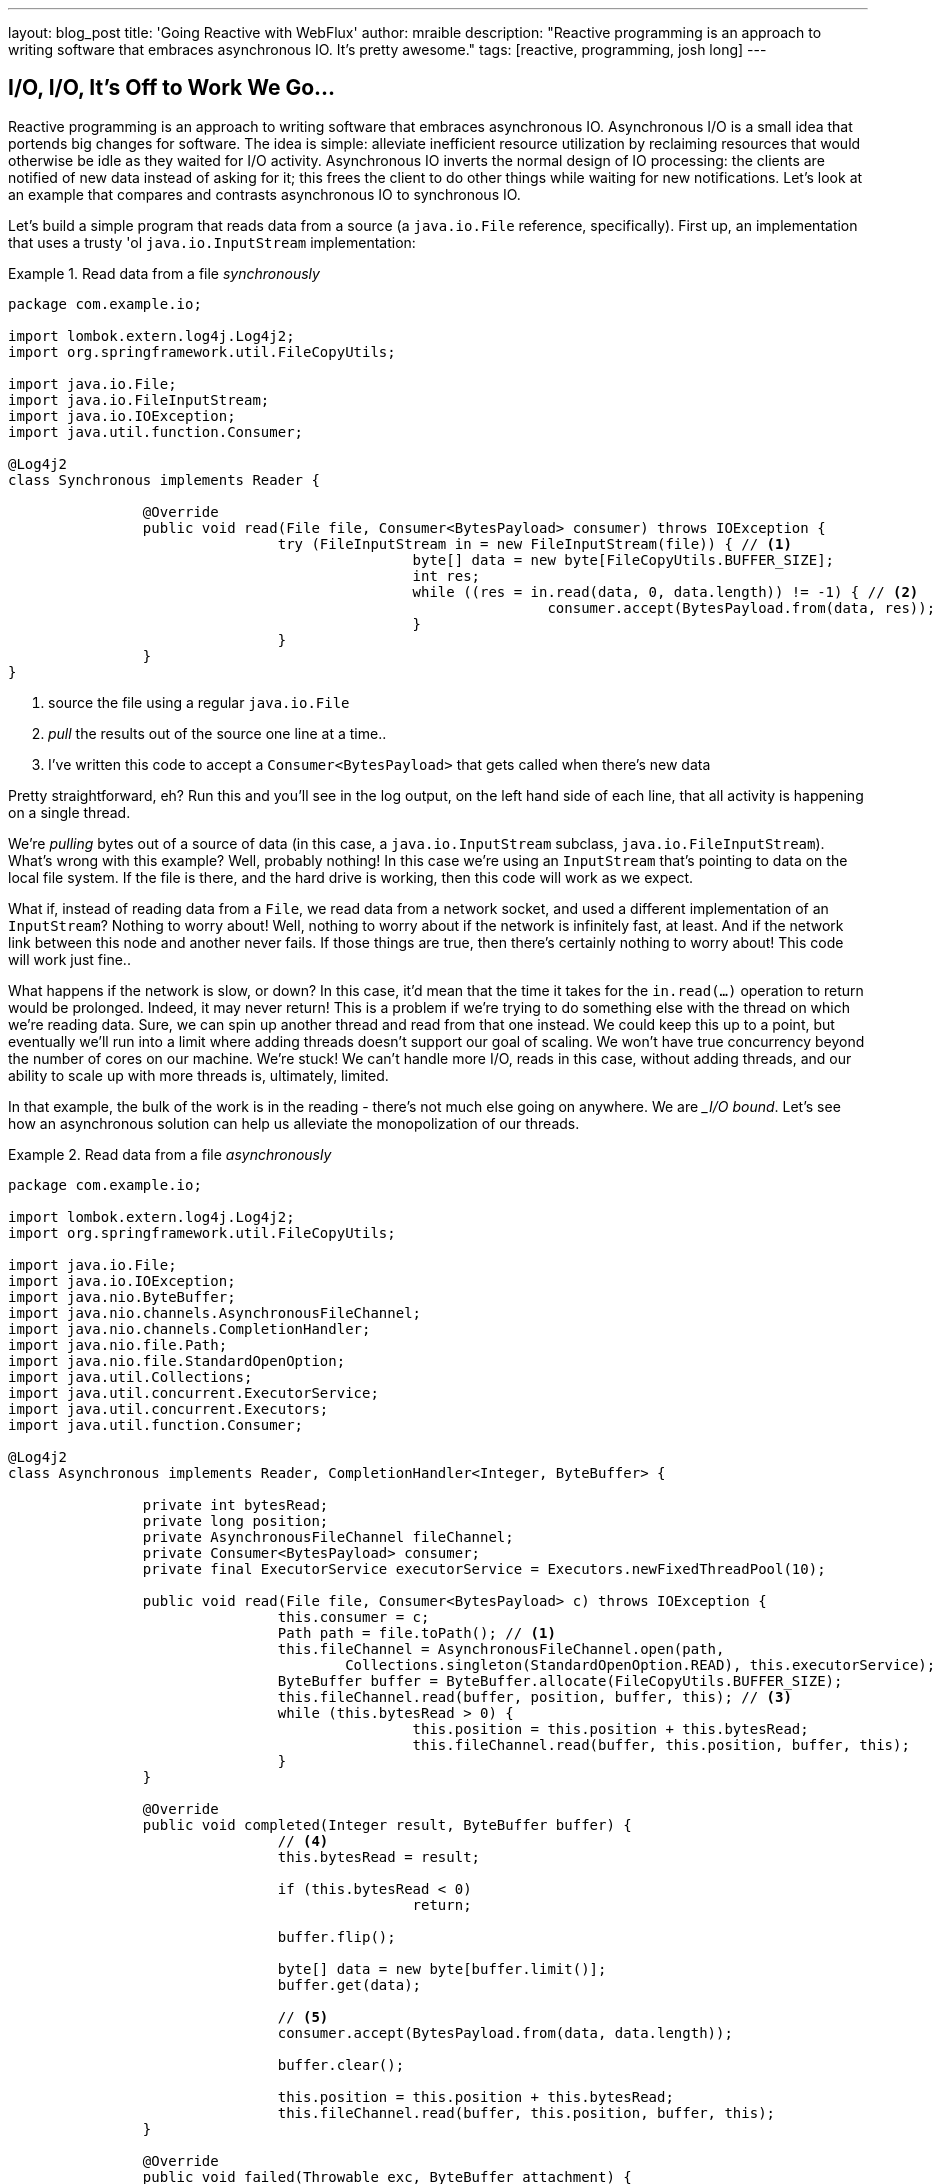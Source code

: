 ---
layout: blog_post
title: 'Going Reactive with WebFlux'
author: mraible
description: "Reactive programming is an approach to writing software that embraces asynchronous IO. It's pretty awesome."
tags: [reactive, programming, josh long]
---

== I/O, I/O, It's Off to Work We Go...

Reactive programming is an approach to writing software that embraces asynchronous IO. Asynchronous I/O is a small idea that portends big changes for software. The idea is simple: alleviate inefficient resource utilization by reclaiming resources that would otherwise be idle as they waited for I/O activity. Asynchronous IO inverts the normal design of IO processing: the clients are notified of new data instead of asking for it; this frees the client to do other things while waiting for new notifications. Let's look at an example that compares and contrasts asynchronous IO to synchronous IO.

Let's build a simple program that reads data from a source (a `java.io.File` reference, specifically). First up, an implementation that uses a trusty 'ol `java.io.InputStream` implementation:


.Read data from a file _synchronously_
====
[source,java]
----
package com.example.io;

import lombok.extern.log4j.Log4j2;
import org.springframework.util.FileCopyUtils;

import java.io.File;
import java.io.FileInputStream;
import java.io.IOException;
import java.util.function.Consumer;

@Log4j2
class Synchronous implements Reader {

		@Override
		public void read(File file, Consumer<BytesPayload> consumer) throws IOException {
				try (FileInputStream in = new FileInputStream(file)) { // <1>
						byte[] data = new byte[FileCopyUtils.BUFFER_SIZE];
						int res;
						while ((res = in.read(data, 0, data.length)) != -1) { // <2>
								consumer.accept(BytesPayload.from(data, res)); //<3>
						}
				}
		}
}
----
<1> source the file using a regular `java.io.File`
<2> _pull_ the results out of the source one line at a time..
<3> I've written this code to accept a `Consumer<BytesPayload>` that gets called when there's new data
====

Pretty straightforward, eh? Run this and you'll see in the log output, on the left hand side of each line, that all activity is happening on a single thread.

We're _pulling_ bytes out of a source of data (in this case, a `java.io.InputStream` subclass, `java.io.FileInputStream`). What's wrong with this example? Well, probably nothing! In this case we're using an `InputStream` that's pointing to data on the local file system. If the file is there, and the hard drive is working, then this code will work as we expect.

What if, instead of reading data from a `File`, we read data from a network socket, and used a different implementation of an `InputStream`? Nothing to worry about! Well, nothing to worry about if the network is infinitely fast, at least. And if the network link between this node and another never fails. If those things are true, then there's certainly nothing to worry about! This code will work just fine..

What happens if the network is slow, or down? In this case, it'd mean that the time it takes for the `in.read(...)` operation to return would be prolonged. Indeed, it may never return! This is a problem if we're trying to do something else with the thread on which we're reading data. Sure, we can spin up another thread and read from that one instead. We could keep this up to a point, but eventually we'll run into a limit where adding threads doesn't support our goal of scaling. We won't have true concurrency beyond the number of cores on our machine. We're stuck! We can't handle more I/O, reads in this case, without adding threads, and our ability to scale up with more threads is, ultimately, limited.

In that example, the bulk of the work is in the reading - there's not much else going on anywhere. We are __I/O bound_. Let's see how an asynchronous solution can help us alleviate the monopolization of our threads.

.Read data from a file _asynchronously_
====
[source,java]
----
package com.example.io;

import lombok.extern.log4j.Log4j2;
import org.springframework.util.FileCopyUtils;

import java.io.File;
import java.io.IOException;
import java.nio.ByteBuffer;
import java.nio.channels.AsynchronousFileChannel;
import java.nio.channels.CompletionHandler;
import java.nio.file.Path;
import java.nio.file.StandardOpenOption;
import java.util.Collections;
import java.util.concurrent.ExecutorService;
import java.util.concurrent.Executors;
import java.util.function.Consumer;

@Log4j2
class Asynchronous implements Reader, CompletionHandler<Integer, ByteBuffer> {

		private int bytesRead;
		private long position;
		private AsynchronousFileChannel fileChannel;
		private Consumer<BytesPayload> consumer;
		private final ExecutorService executorService = Executors.newFixedThreadPool(10);

		public void read(File file, Consumer<BytesPayload> c) throws IOException {
				this.consumer = c;
				Path path = file.toPath(); // <1>
				this.fileChannel = AsynchronousFileChannel.open(path,
					Collections.singleton(StandardOpenOption.READ), this.executorService); // <2>
				ByteBuffer buffer = ByteBuffer.allocate(FileCopyUtils.BUFFER_SIZE);
				this.fileChannel.read(buffer, position, buffer, this); // <3>
				while (this.bytesRead > 0) {
						this.position = this.position + this.bytesRead;
						this.fileChannel.read(buffer, this.position, buffer, this);
				}
		}

		@Override
		public void completed(Integer result, ByteBuffer buffer) {
				// <4>
				this.bytesRead = result;

				if (this.bytesRead < 0)
						return;

				buffer.flip();

				byte[] data = new byte[buffer.limit()];
				buffer.get(data);

				// <5>
				consumer.accept(BytesPayload.from(data, data.length));

				buffer.clear();

				this.position = this.position + this.bytesRead;
				this.fileChannel.read(buffer, this.position, buffer, this);
		}

		@Override
		public void failed(Throwable exc, ByteBuffer attachment) {
				log.error(exc);
		}
}
----
<1> this time, we adapt the `java.io.File` into a Java NIO `java.nio.file.Path`
<2> when we create the `Channel`, we specify, among other things, a `java.util.concurrent.ExecutorService`, that will be used to invoke our `CompletionHandler` when there's data available.
<3> start reading, passing in a reference to a `CompletionHandler<Integer, ByteBuffer>` (`this`).
<4> in the callback, we read the bytes out of  a `ByteBuffer` into a `byte[]` holder.
<5> Just as in the `Synchronous` example, the `byte[]` data is passed to a consumer.
====

First thing's first: this code's _waaaay_ more complicated! There's a ton of things going on here and it can seem overwhelming, but indulge me, for a moment... This code  reads data from a Java NIO `Channel` and processes that data, asynchronously, on a separate thread in a callback handler. The thread on which the read was started isn't monopolized. We return virtually instantly after we call `.read(..)`, and when there is finally data available, our callback is invoked, and on a different thread. If there is latency between `.read()` calls, then we can move on and do other things with our thread. The duration of the asynchronous read, from the first byte to the last, is at best as short as the duration of the synchronous read. It's likely a tiny bit longer. But, for that complexity, we can be more efficient with our threads. We can handle more work, multiplexing I/O across a finite thread pool.

I work for a cloud computing company. We'd  _love_ it if you solved your scale-out problems by buying more application instances! Of course I'm being a bit tongue-in-cheek  here. Asynchronous IO __does_ make things a bit more complicated, but hopefully this example highlights the ultimate benefit of reactive code: we can handle more requests, and do more work, using asynchronous I/O on the same hardware _if_ our work is IO bound. If it's CPU-bound  (e.g.: fibonacci, bitcoin mining, or cryptography) then reactive programming won't buy us anything.

Now, most of us don't work with `Channel` _or_ `InputStream` implementations for their day-to-day work! They think about things in terms of higher order abstractions. Things like the arrays, or, more likely, the `java.util.Collection` hierarchy. A `java.util.Collection` maps very nicely to an `InputStream`: they both   assume that you'll be able to work with all the data, near instantly. You expect to be able to finish reading from most `InputStreams` sooner rather than later.  Collection types start to become a bit awkward when you move to larger sums of data; what happens when you're dealing with something potentially infinite - unbounded - like websockets, or server-sent events? What happens when there's latency between records? One record arrives now and another not for another minute or hour  such as with a chat, or when the network suffers a failure?


We need a better way to describe these kinds of data. We're describing something asynchronous - something that will _eventually_ happen. This might seem a good fit for a `Future<T>` or a `CompletableFuture<T>`, but that only describes _one_ eventual thing. Not a whole stream of potentially unlimited things. Java hasn't really offered an appropriate metaphor by which to describe this kind of data.  Both `Iterator` and Java 8 `Stream` types can be unbounded, but they are both pull-centric; you ask for the next record instead of having the type call your code back. One assumes that if they did support push-based processing, which lets you do more with your threads, that the APIs would also expose threading and scheduling control. `Iterator` implementations say nothing about threading and Java 8 streams _all_ share the same fork-join pool.

If `Iterator` and `Stream` did support push-based processing, then we'd run into another problem that really only becomes an issue in the context of IO: we'd need some way to  _push back_!  As a consumer of data being produced asynchronously, we have no idea when or how much data might be in the pipeline. We don't know if one byte will be produced in the next callback or a if terabyte will be produced! When you pull data off of an `InputStream`, you read as much data as you're prepared to handle, and no more. In the examples above we read into a `byte[]`  buffer of a fixed and known length. In an asynchronous world, we need someway to communicate to the producer how much data we're prepared to handle.

Yep. We're _definitely_ missing something.


== The Missing Metaphor

What we want is something that maps nicely to asynchronous I/O, and that supports this push-back mechanism, or  _flow control_, in distributed systems. In reactive programming, the ability of the client to signal how much work it can manage tis called _backpressure_. There are a good deal many projects -  Vert.x, Akka Streams, and RxJava - that support reactive programming. The Spring team has a project called http://projectreactor.io[Reactor]. There's common enough ground across these different approaches extracted into a de-facto standard, http://www.reactive-streams.org[the Reactive Streams initiative]. The Reactive Streams initiative defines four types:

The `Publisher<T>` is a producer of values that may eventually arrive. A `Publisher<T>` produces values of type `T` to a `Subscriber<T>`.

.the Reactive Streams `Publisher<T>`.
====
[source,java]
----
package org.reactivestreams;

public interface Publisher<T> {

    void subscribe(Subscriber<? super T> s);
}
----
====

The `Subscriber` subscribes to a `Publisher<T>`, receiving notifications on any new values of type `T` through its `onNext(T)` method. If there are any errors, its `onError(Throwable)` method is called. When processing has completed normally, the subscriber's `onComplete` method is called.


.the Reactive Streams `Subscriber<T>`.
====
[source,java]
----
package org.reactivestreams;

public interface Subscriber<T> {

    public void onSubscribe(Subscription s);

    public void onNext(T t);

    public void onError(Throwable t);

    public void onComplete();
}
----
====

When a `Subscriber` first connects to a `Publisher`, it is given a `Subscription` in the `Subscriber#onSubscribe` method. The `Subscription` is arguably the most important part of the whole specification: it enables backpressure. The `Subscriber` uses the `Subscription#request` method to request more data or the `Subscription#cancel` method to halt processing.

.The Reactive Streams `Subscription<T>`.
====
[source,java]
----
package org.reactivestreams;

public interface Subscription {

    public void request(long n);

    public void cancel();
}
----
====

The Reactive Streams specification provides _one_ more useful, albeit obvious, type:  A `Processor<A,B>`  is a simple interface that extends both `Subscriber<A>` and a `Publisher<B>`.

.The Reactive Streams `Processor<T>`.
====
[source,java]
----
package org.reactivestreams;

public interface Processor<T, R> extends Subscriber<T>, Publisher<R> {
}
----
====

The specification is not meant to be a prescription for the implementations,   instead defining types for interoperability. The Reactive Streams types are so obviously useful that they __eventually_ found their way into the recent Java 9 release as one-to-one semantically equivalent interfaces in the `java.util.concurrent.Flow` class, e.g.: `java.util.concurrent.Flow.Publisher`.

== Reactor

The Reactive Streams types are not enough; you'll need higher order implementations to support operations like filtering and transformation. Pivotal's Reactor project is a good choice here; it builds on top of the Reactive Streams specification. It provides two specializations of   `Publisher<T>`. The first, `Flux<T>`, is a `Publisher` that produces zero or more values. It's unbounded. The second, `Mono<T>`, is a `Publisher<T>` that produces zero or one value. They're both publishers and you can treat them that way, but they go much further than the  Reactive Streams specification. They both provide operators, ways to  process a stream of values. Reactor types compose nicely - the output of one thing can be the input to another and if a type needs to work with other streams of data, they rely upon `Publisher<T>` instances.

Both `Mono<T>` and `Flux<T>` implement `Publisher<T>`; our recommendation is that your methods accept `Publisher<T>` instances but return `Flux<T>` or `Mono<T>` to help the client distinguish the kind of data its being given. Suppose you're given a `Publisher<T>` and asked to render a user-interface for that `Publisher<T>`. Should you render a detail page for one record, as you might were you given a `CompletableFuture<T>`? Or should you render an overview page, with a list or grid displaying _all_ the records in a paged fashion? It's hard to know. `Flux<T>` and `Mono<T>`, on the other hand, are very specific. You know to render an overview page if you're given a `Flux<T>` and a detail page for one (or no) record when given a `Mono<T>`.

Reactor is a Pivotal project; it's become very popular. Facebook use it in their https://github.com/rsocket/rsocket-java[reactive RPC mechanism, RSocket], led by RxJava creator Ben Christensen. Salesforce use it in their https://github.com/salesforce/reactive-grpc[reactive gRPC implementation]. It implements the Reactive Streams types, and so can interoperate with other technologies that support those types like https://github.com/ReactiveX/RxJava/blob/2.x/src/main/java/io/reactivex/Flowable.java[Netflix's RxJava 2], https://doc.akka.io/docs/akka/current/stream/operators/Sink/asPublisher.html#aspublisher[Lightbend's Akka Streams], and https://vertx.io/docs/vertx-reactive-streams/java/[the Eclipse Foundation's Vert.x project]. David Karnok, lead of RxJava 2, has worked extensively with Pivotal on Reactor, too, making it even better.  And, of course, it's been in Spring Framework in some form or another since Spring Framework 4.0.

== Reactive Spring

As useful as project Reactor is, it's only a foundation. Our applications need to talk to data sources. They need to produce and consume HTTP, SSE and WebSocket endpoints. They will need to support authentication and authorization. Spring provides these things. If Reactor gives us the missing metaphor, Spring helps us all speak the same language.

Spring Framework 5.0 was released in September 2017. It builds on Reactor and the Reactive Streams specification. It includes a new reactive runtime and component model called https://docs.spring.io/spring-framework/docs/current/spring-framework-reference/web-reactive.html#webflux[Spring WebFlux]. Spring WebFlux does not depend on or require the Servlet APIs to work. It ships with adapters that allow it to work on top of a Servlet-engine, if need be, but it's not required. It also provides a net new Netty-based web server. Spring Framework 5, which works with a baseline of Java 8 and Java EE 7,  is now the baseline for much of the Spring ecosystem including Spring Data Kay, Spring Security 5, Spring Boot 2 and Spring Cloud Finchley.

== Getting Started

Let's build something! We'll begin our journey, as usual, at my second http://start.Spring.io[favorite place on the internet, the Spring Initializr -  start.Spring.io]. The goal here is to build a new reactive web application that supports reactive data access, and then secure it (reactively!). Select the following dependencies either by using the combo box on the bottom right of the page or by selecting "Switch to the Full Version" and then choosing `DevTools`, `Reactive Web`, `Reactive MongoDB`. and `Lombok`.


.Selections on the Spring Initializr for a new, reactive application.
image::./images/the-spring-initializr.png[alt=the Spring Initializr,width=1000]

This will give you a new project with the following layout.

.The generated project structure.
====
[source,java]
----
.
├── mvnw
├── mvnw.cmd
├── pom.xml
└── src
    ├── main
    │   ├── java
    │   │   └── com
    │   │       └── example
    │   │           └── demo
    │   │               └── DemoApplication.java
    │   └── resources
    │       └── application.properties
    └── test
        └── java
            └── com
                └── example
                    └── demo
                        └── DemoApplicationTests.java

12 directories, 6 files
----
====

Our Maven build file, `pom.xml`, is pretty plain, but it assumes we're going to use JUnit 4. Let's upgrade JUnit to use JUnit 5, which is a more modern testing framework that's well supported by Spring Framework 5 and beyond. This owes in no small part to the fact that the lead of JUnit 5, Sam Brennan, is also the lead of the Spring Test framework. Add the following dependencies to your new application's build file, `pom.xml`: `org.junit.jupiter`:`junit-jupiter-engine` and give it a `scope` of `test`. Then, exclude the `junit`:`junit` dependency from the `spring-boot-starter-test` dependency.  As of this writing, in September 2018, you _also_ need to manually update the version of the Failsafe and Surefire Maven plugins in your Maven build's `properties` stanza. This is the resulting Maven `pom.xml`:

.`pom.xml`
====
[source,xml]
----
<?xml version="1.0" encoding="UTF-8"?>
<project xmlns="http://maven.apache.org/POM/4.0.0" xmlns:xsi="http://www.w3.org/2001/XMLSchema-instance"
         xsi:schemaLocation="http://maven.apache.org/POM/4.0.0 http://maven.apache.org/xsd/maven-4.0.0.xsd">
    <modelVersion>4.0.0</modelVersion>

    <groupId>com.example</groupId>
    <artifactId>reactive-web</artifactId>
    <version>0.0.1-SNAPSHOT</version>
    <packaging>jar</packaging>

    <name>reactive-web</name>
    <description>Demo project for Spring Boot</description>

    <parent>
        <groupId>org.springframework.boot</groupId>
        <artifactId>spring-boot-starter-parent</artifactId>
        <version>2.0.4.RELEASE</version>
        <relativePath/> <!-- lookup parent from repository -->
    </parent>

    <properties>

        <maven-failsafe-plugin.version>2.22.0</maven-failsafe-plugin.version>
        <maven-surefire-plugin.version>2.22.0</maven-surefire-plugin.version>

        <project.build.sourceEncoding>UTF-8</project.build.sourceEncoding>
        <project.reporting.outputEncoding>UTF-8</project.reporting.outputEncoding>
        <java.version>1.8</java.version>

    </properties>

    <dependencies>
        <dependency>
            <groupId>org.springframework.boot</groupId>
            <artifactId>spring-boot-starter-data-mongodb-reactive</artifactId>
        </dependency>
        <dependency>
            <groupId>org.springframework.boot</groupId>
            <artifactId>spring-boot-starter-webflux</artifactId>
        </dependency>
        <dependency>
            <groupId>de.flapdoodle.embed</groupId>
            <artifactId>de.flapdoodle.embed.mongo</artifactId>
            <scope>test</scope>
        </dependency>
        <dependency>
            <groupId>org.springframework.boot</groupId>
            <artifactId>spring-boot-devtools</artifactId>
            <scope>runtime</scope>
        </dependency>
        <dependency>
            <groupId>org.projectlombok</groupId>
            <artifactId>lombok</artifactId>
            <optional>true</optional>
        </dependency>
        <dependency>
            <groupId>org.junit.jupiter</groupId>
            <artifactId>junit-jupiter-engine</artifactId>
            <scope>test</scope>
        </dependency>
        <dependency>
            <groupId>org.springframework.boot</groupId>
            <artifactId>spring-boot-starter-test</artifactId>
            <scope>test</scope>
            <exclusions>
                <exclusion>
                    <groupId>junit</groupId>
                    <artifactId>junit</artifactId>
                </exclusion>
            </exclusions>
        </dependency>
        <dependency>
            <groupId>io.projectreactor</groupId>
            <artifactId>reactor-test</artifactId>
            <scope>test</scope>
        </dependency>
    </dependencies>

    <build>
        <plugins>
            <plugin>
                <groupId>org.springframework.boot</groupId>
                <artifactId>spring-boot-maven-plugin</artifactId>
            </plugin>
        </plugins>
    </build>
</project>
----
====

This is a stock-standard Spring Boot application with a `public static void main(String [] args)` entry-point class, `DemoApplication.java`:

.`src/main/java/com/example/demo/DemoApplication.java`
====
[source,java]
----
package com.example.demo;

import org.springframework.boot.SpringApplication;
import org.springframework.boot.autoconfigure.SpringBootApplication;

@SpringBootApplication
public class DemoApplication {

		public static void main(String[] args) {
				SpringApplication.run(DemoApplication.class, args);
		}
}
----
====

There's also an empty configuration file, `src/main/resources/application.properties`.

We're ready to get started! Let's turn to the first concern, data access.

== Reactive Data Access

We want to talk to a natively reactive data store. That is, the driver for the database needs to itself support asynchronous IO, otherwise we won't be able to scale out reads without scaling out threads, which defeats the point. Spring Data, an umbrella data access framework, supports a number of reactive data access options including reactive Cassandra, reactive MongoDB, reactive Couchbase and reactive Redis. We've chosen MongoDB, so make sure you have a MongoDB database instance running on your local machine on the default host, port, and accessible with the default username and password. If you're on a Mac, you can use `brew install mongodb`.

MongoDB is a document database, so the unit of interaction is a sparse document - think of it as a JSON stanza that gets persistd and is retreivable by a key, the document ID.

Our application will support manipulating `Profile` objects. We're going to persist `Profile` entities (reactively) using a reactive Spring Data repository, as documents in MongoDB. Let's first look at the entity definition. It's got one field, `email`, that will be persisted in MongoDB, and another field that will act as the document ID.


.`src/main/java/com/example/demo/Profile.java`
====
[source,java]
----
package com.example.demo;

import lombok.AllArgsConstructor;
import lombok.Data;
import lombok.NoArgsConstructor;
import org.springframework.data.annotation.Id;
import org.springframework.data.mongodb.core.mapping.Document;

@Document 	// <1>
@Data // <2>
@AllArgsConstructor
@NoArgsConstructor
class Profile {

		@Id // <3>
		private String id;

		// <4>
		private String email;
}
----
<1> `@Document` identifies the entity as a document to be persisted in MongoDB
<2> `@Data`, `@AllArgsConstructor`, and `@NoArgsConstructor` are all from Lombok. They're compile-time  annotations that tell Lombok to synthesize getters/setters, constructors, a `toString`  method and an `equals` method.
<3> `@Id` is a Spring Data annotation that identifies the document ID for this document
<4> ..and finally, this field `email` is the thing that we want to store and retreive later.
====


In order to persist documents of type `Profile`, we declaratively define a repository. A repository, a design pattern from Eric Evans' seminal tome, _Domain Driven Design_, is a way of encapsulating  object persistence. Repositories are responsible for persisting entities and value types. They present clients with a simple model for obtaining persistent objects and managing their life cycle. They decouple application and domain design from persistence technology and strategy choices. They also communicate design decision sabout object access. And, finally, they allow easy substitiion of implementation with a dummy implemenetation, ideal in testing. Spring Data's repositories support all these goals with interface definitions whose implementation are satisfied by the framework at startup time.

Let's look at our trivial Spring Data repisitory, `src/main/java/com/example/demo/ProfileRepository.java`.

.`src/main/java/com/example/demo/ProfileRepository.java`
====
[source,java]
----
package com.example.demo;

import org.springframework.data.mongodb.repository.ReactiveMongoRepository;

interface ProfileRepository extends ReactiveMongoRepository<Profile, String> {
}
----
====


Our repository extends the Spring Data-provided `ReactiveMongoRepository` interface which in turn provides a number of data access methods supporting reads, writes, deletes and searches, almost all in terms of method signatures accepting or returning `Publisher<T>` types.

.`org.springframework.data.mongodb.repository.ReactiveMongoRepository`
====
[source,java]
----
package org.springframework.data.mongodb.repository;

import reactor.core.publisher.Flux;
import reactor.core.publisher.Mono;

import org.reactivestreams.Publisher;
import org.springframework.data.domain.Example;
import org.springframework.data.domain.Sort;
import org.springframework.data.repository.NoRepositoryBean;
import org.springframework.data.repository.query.ReactiveQueryByExampleExecutor;
import org.springframework.data.repository.reactive.ReactiveSortingRepository;

@NoRepositoryBean
public interface ReactiveMongoRepository<T, ID> extends ReactiveSortingRepository<T, ID>, ReactiveQueryByExampleExecutor<T> {

	<S extends T> Mono<S> insert(S entity);

	<S extends T> Flux<S> insert(Iterable<S> entities);

	<S extends T> Flux<S> insert(Publisher<S> entities);

	<S extends T> Flux<S> findAll(Example<S> example);

	<S extends T> Flux<S> findAll(Example<S> example, Sort sort);

}
----
====

Spring Data will create an object that implements all these methods. It will provide an object for us that we can inject into into other objects to handle persistence.   If you define an empty repository, as we have, then there's little reason to test the repository implementation. It'll "just work."

Spring Data repositories also supports custom queries. We could, for example, define a custom finder method, of the form `Flux<Profile> findByEmail(String email)`, in our `ProfileRepository`  and  this would result in a method being defined that looks for all documents in MongoDB with a predicate that matches the `email` attribute in the document to the parameter, `email`, in the method name. If you define custom queries, then this might be an appropriate thing to test.

This is a sample application, of course, so we need some sample data with which to work. Let's run some initialization logic when the application starts up. We can define a bean of type `ApplicationListener<ApplicationReadyEvent>` to be a consumer of an  `ApplicationContextEvent`, `ApplicationReadyEvent`, when the application starts us. This will be an enviable opportunity for us to write some sample data into the databse once the application's started up.

.`src/main/java/com/example/demo/SampleDataInitializer.java`
====
[source,java]
----
package com.example.demo;

import lombok.extern.log4j.Log4j2;
import org.springframework.boot.context.event.ApplicationReadyEvent;
import org.springframework.context.ApplicationListener;
import org.springframework.stereotype.Component;
import reactor.core.publisher.Flux;

import java.util.UUID;

@Log4j2 // <1>
@Component
@org.springframework.context.annotation.Profile("demo")// <2>
class SampleDataInitializer
	implements ApplicationListener<ApplicationReadyEvent> {

		private final ProfileRepository repository; // <3>

		public SampleDataInitializer(ProfileRepository repository) {
				this.repository = repository;
		}

		@Override
		public void onApplicationEvent(ApplicationReadyEvent event) {

				repository
					.deleteAll() // <4>
					.thenMany(
						Flux
							.just("A", "B", "C", "D")//<5>
							.map(name -> new Profile(UUID.randomUUID().toString(), name + "@email.com")) //<6>
							.flatMap(repository::save) // <7>
					)
					.thenMany(repository.findAll()) // <8>
					.subscribe(profile -> log.info("saving " + profile.toString())); // <9>
		}
}
----
<1> a Lombok annotation that results in the creation of a `log` field that is a Log4J logger being added to the class
<2> this bean initializes sample data that is only useful for a demo. We don't want this sample data being initialized every time. Spring's `Profile` annotation tags an object for initialization only when the profile that matches the profile specified in the annotation is specifically activated.
<3> we'll use the `ProfileRepository` to handle persistence
<4> here we start a reactive pipeline by first deleting everything in the databse. This operation returns a `Mono<T>`. Both `Mono<T>` and `Flux<T>` support chanining processing with the `thenMany(Publisher<T>)` method. So, after the `deleteAll()` method completes, we then want to process the writes of new data to the datbase.
<5>  we use  Reactor's `Flux<T>.just(T...)` factory method to create a new `Publisher` with a static list of `String` records, in-memory..
<6> ..and we transform each record in turn into a `Profile` object..
<7> ..that we then persist to the databse using our repository
<8> After all the data has been written to the database, we want to fetch all the records from the database to confirm what we have there
<9> If we'd stopped at the previous line, the `save` operation, and run this program then we would see.. nothing! `Publisher<T>`  instances are _lazy_ - you need to `subscribe()` to them to trigger their execution. This last line is where the rubber meets the road. In this case, we're using the `subscribe(Consumer<T>)` variant that lets us visit every record returned from the `repository.findAll()` operation and print out the record.
====



> TIP: You can activate a Spring profile with a command line switch, `-Dspring.profiles.active=foo` where `foo` is the name of the profile you'd like to activate. You can also set an environment variable, `export SPRING_PROFILES_ACTIVE=foo` before running the `java` process for your Spring Boot application.



You'll note that in the previous example we use two methods, `map(T)` and `flatMap(T)`. Map should be familiar if you've ever used the Java 8 `Stream` API. Map visits each record in a publisher and passes it through a lambda function which must transform it. The output of that transformation is then returned and accumulated into a new `Publisher`. So, the intermediate type after we return from our `map` operation is a `Publisher<Profile>`. In the next line we then call `flatMap`. `flatMap` is just like `map`, except that it unpacks the return value of the lambda given if the value is itself contained in a `Publisher<T>`. In our case, the `repository.save(T)` method returns a `Mono<T>`. If we'd used `.map` instead of `flatMap(T)`, we'd have a `Flux<Mono<T>>`, when what we really want is a `Flux<T>`. We can cleanly solve this problem usig `flatMap`.

== A Reactive Service

We're going to use the repository to implement a service that will contain any course grained business logic. In the beginning a lot of the business logic will be pass through logic delegating to the repository, but we can add things like validation and integration with other systems at this layer. Let's look at a simple service.


.`src/main/java/com/example/demo/ProfileService.java`
====
[source,java]
----
package com.example.demo;

import lombok.extern.log4j.Log4j2;
import org.springframework.context.ApplicationEventPublisher;
import org.springframework.stereotype.Service;
import reactor.core.publisher.Flux;
import reactor.core.publisher.Mono;

@Log4j2 // <1>
@Service
class ProfileService {

		private final ApplicationEventPublisher publisher; // <2>
		private final ProfileRepository profileRepository; // <3>

		ProfileService(ApplicationEventPublisher publisher, ProfileRepository profileRepository) {
				this.publisher = publisher;
				this.profileRepository = profileRepository;
		}

		public Flux<Profile> all() { // <4>
				return this.profileRepository.findAll();
		}

		public Mono<Profile> get(String id) { //<5>
				return this.profileRepository.findById(id);
		}

		public Mono<Profile> update(String id, String email) { //<6>
				return this.profileRepository
					.findById(id)
					.map(p -> new Profile(p.getId(), email))
					.flatMap(this.profileRepository::save);
		}

		public Mono<Profile> delete(String id) {//<7>
				return this.profileRepository
					.findById(id)
					.flatMap(p -> this.profileRepository.deleteById(p.getId()).thenReturn(p));
		}

		public Mono<Profile> create(String email) {//<8>
				return this.profileRepository
					.save(new Profile(null, email))
					.doOnSuccess(profile -> this.publisher.publishEvent(new ProfileCreatedEvent(profile)));
		}

}
----
<1> This tells Lombok to create a `log` field that is a Log4J logger.
<2> we'll want to publish events to other beans managed in the Spring `ApplicationContext`. Earlier, we defined an `ApplicationListener<ApplicationReadyEvent>` that listened for an event that was published in the `ApplicationContext`. Now, we're going to publish an event for consumption of other beans of our devices in the `ApplicationContext`.
<3> we defer to our repository to
<4> ..find all documents or..
<5> ..find a document by its ID..
<6> ..update a `Profile` and give it a new `email`..
<7> ..delete a record by its `id`..
<8> ..or create a new `Profile` in the database and publish an `ApplicationContextEvent`, one of our own creation called `ProfileCreatedEvent`, on successful write to the database. The `doOnSuccess` callback takes a `Consumer<T>` that gets invoked after the data in the reactive pipeline has been written to the database. We'll see later why this event is so useful.
====

The `ProfileCreatedEvent` is just like any other Spring `ApplicationEvent`.

.`src/main/java/com/example/demo/ProfileCreatedEvent.java`
====
[source,java]
----
package com.example.demo;

import org.springframework.context.ApplicationEvent;

public class ProfileCreatedEvent extends ApplicationEvent {

		public ProfileCreatedEvent(Profile source) {
				super(source);
		}
}
----
====

That wasn't so bad, was it? Our service was pretty straightforward. The only novelty was the publishing of an event. Everything should be working just fine now. But, of course, we can't possibly know that unless we test it.

=== Testing our Reactive Service

Reactive code presents some subtle issues when testing. Remember, our code is asynchronous. It's possibly concurrent. Each `Subscriber<T>` could execute on a different thread because the pipeline is managed by a `Scheduler`. You can change which scheduler is to be used by calling `(Flux,Mono).subscribeOn(Scheduler)`. There's a convenient factory, `Schedulers.\*`, that lets you build a new `Scheduler` from, for example, a `java.util.concurrent.Executor`. You don't normally need to override the `Scheduler`, though. By default there's one thread per core and the scheduler will just work. You only really need to worry about it when the thing to which you're subscribing could end up blocking. If, for example, you end up making a call to a blocking JDBC datastore in your `Publisher<T>`, then you should scale up interactions with that datastore with more threads using a `Scheduler`.

You need to understand that the `Scheduler` is present because it implies asynchronocity. This asynchronicity and concurrency is deterministic if you use the operators in the Reactor API: things  _will_ execute as they should. It's only ever problematic, or inscrutable, when attempting to poke at the state of the reactive pipeline from outside. Then things get a bit twisted.  Reactor ships with some very convenient testing support that allow you to assert things about reactive `Publisher<T>` instances - what is going to be created and when - without having to worry about the schedulers. Let's look at some tests using the `StepVerifier` facility.

In order for us to appreciate what's happening here, we need to take a moment and step back and revisit _test slices_. Test slices are a feature in Spring Boot that allow the client to laod the types in a Spring `ApplicationContext` that are adjacent to the thing under test. In this case, we're interested in testing the data access logic in the service. We are _not_ interested in testing the web functionality. We haven't even written the web functionality yet, for a start! A test slice lets us tell Spring Boot to load nothing by defdault and then we can bring pieces back in iteratively.

When Spring Boot starts up it runs a slew of auto-configuration classes. Classes that produce objects that Spring in turn manages for us. The objects are provided by default assuming certain conditions are met. These conditions can include all sorts of things, like the presence of certain types on the classpath, properties in Spring's `Environment`, and more. When a Spring Boot application starts up, it is the sum of all the auto-configurations and user configuration given to it. It will be, for our application, database connectivity, object-record mapping (ORM), a webserver, and so much more.

We only need the machinery related to  MongoDB and our `ProfileService`, in isolation. We'll use the  `@DataMongoTest` annotation to tell Spring Boot to autoconfigure all the things that could be implied in our MongoDB logic, while ignoring things like the web server,  runtime and web components. This results in focused, faster test code that has the benefit of being easier to reproduce. The `@DataMongoTest` annotation is what's called a _test slice_ in the Spring Boot world. It supports testing a _slice_ of our application's functionality in isolation. There are numerous other test slices and you can easily create your own, too.

Test slices can also contribute _new_ auto-configuration supporting tests, specifically. The `@DataMongoTest` does this. It can even run an _embedded_ MongoDB instance using the Flapdoodle library! Let's take advantage of this. Add the following to your Maven build `de.flapdoodle.embed` : `de.flapdoodle.embed.mongo` with scope `test`. There's no need to specify a version; Spring Boot will manage that for us.


.`src/test/java/com/example/demo/ProfileServiceTest.java`
====
[source,java]
----
package com.example.demo;

import lombok.extern.log4j.Log4j2;
import org.junit.jupiter.api.Test;
import org.junit.jupiter.api.extension.ExtendWith;
import org.springframework.beans.factory.annotation.Autowired;
import org.springframework.boot.test.autoconfigure.data.mongo.DataMongoTest;
import org.springframework.context.annotation.Import;
import org.springframework.test.context.junit.jupiter.SpringExtension;
import org.springframework.util.StringUtils;
import reactor.core.publisher.Flux;
import reactor.core.publisher.Mono;
import reactor.test.StepVerifier;

import java.util.UUID;
import java.util.function.Predicate;

@Log4j2
@DataMongoTest // <1>
@Import(ProfileService.class) // <2>
@ExtendWith(SpringExtension.class)  //<3>
public class ProfileServiceTest {

		private final ProfileService service;
		private final ProfileRepository repository;

		public ProfileServiceTest(@Autowired ProfileService service, // <4>
															@Autowired ProfileRepository repository) {
				this.service = service;
				this.repository = repository;
		}

		@Test // <5>
		public void getAll() {

				Flux<Profile> saved = repository.saveAll(Flux.just(new Profile(null, "Josh"), new Profile(null, "Matt"), new Profile(null, "Jane")));

				Flux<Profile> composite = service.all().thenMany(saved);

				Predicate<Profile> match = profile -> saved.any(saveItem -> saveItem.equals(profile)).block();

				StepVerifier
					.create(composite) // <6>
					.expectNextMatches(match)  //<7>
					.expectNextMatches(match)
					.expectNextMatches(match)
					.verifyComplete(); //<8>
		}

		@Test
		public void save() {
				Mono<Profile> profileMono = this.service.create("email@email.com");
				StepVerifier
					.create(profileMono)
					.expectNextMatches(saved -> StringUtils.hasText(saved.getId()))
					.verifyComplete();
		}

		@Test
		public void delete() {
				String test = "test";
				Mono<Profile> deleted = this.service
					.create(test)
					.flatMap(saved -> this.service.delete(saved.getId()));
				StepVerifier
					.create(deleted)
					.expectNextMatches(profile -> profile.getEmail().equalsIgnoreCase(test))
					.verifyComplete();
		}

		@Test
		public void update() throws Exception {
				Mono<Profile> saved = this.service
					.create("test")
					.flatMap(p -> this.service.update(p.getId(), "test1"));
				StepVerifier
					.create(saved)
					.expectNextMatches(p -> p.getEmail().equalsIgnoreCase("test1"))
					.verifyComplete();
		}

		@Test
		public void getById() {
				String test = UUID.randomUUID().toString();
				Mono<Profile> deleted = this.service
					.create(test)
					.flatMap(saved -> this.service.get(saved.getId()));
				StepVerifier
					.create(deleted)
					.expectNextMatches(profile -> StringUtils.hasText(profile.getId()) && test.equalsIgnoreCase(profile.getEmail()))
					.verifyComplete();
		}
}
----
<1> the Spring Boot test slice for MongoDB testing
<2> we want to add, in addition to all the MongoDB functionality, our custom service for testing
<3> This annotation tells JUnit 5 to involve the `SpringExtension` class when running this test. `SpringExtension` in turn manages instances of the class under test. We can easily inject dependencies from Sprign into our test classes. We can even inject them into the constructor! The extension is what integrates Spring with JUnit 5.
<4> Look ma! Constructor injection in a unit test!
<5> Make sure you're using the new `org.junit.jupiter.api.Test` annotation from JUnit 5..
<6> In this unit test we setup state in one publisher (`saved`)..
<7> ..and then assert things about that state in the various `expectNextMatches` calls.
<8> Make sure to call `verifyComplete`! Otherwise, nothing'll happen.. and that makes me sad.
====


We only annotated one test because the rest are unremarkable and similiar.

The `StepVerifier` is central to testing all things reactive. It gives us a way to assert that what we think is going to come next in the publisher is in fact going to come next in the publisher. The `StepVerifier` provides several variants on the `expect*` theme. Think of this as the reactive equivalent to `Assert*`.

JUnit 5 supports the same lifecycle methods and annotations (like `@Before`) as JUnit 4. This is great because it gives you a single place to set up all tests in a class, or to tear down the machinery between tests. In reactive tests, however, those  That said, I wouldn't _subscribe_ to any reactive initialization pipelines in the `setUp`  method. Instead, you might define  a `Flux<T>` in the setup, and then compose it in the body of the test methods. This way, you don't have to wonder if the setup has concluded before the tests themselves execute.

=== The Web: the Final Frontier

We've got a data tier and a service. Let's stand up RESTful HTTP endpoints to facilitate access to the data. Spring has long had Spring MVC, a web framework that builds upon the  Servlet specification. Spring MVC  has this concept of a controller - a class that has   logic defined in handler methods that process incoming requests and then stage a response - usually a view or a representation of some server-side resource. In the Spring MVC architecture, requests come in to the web container, they're routed to the right `Servlet` (in this case, the Spring MVC `DispatcherServlet`) and the `DispatcherServlet` then forwards the request to the right handler method in the right controller based on any of a number of things -  typically annotations on the handler methods which themselves live on controller object instances.

Let's look at a classic Spring MVC style controller that supports manipulating our `Profile` entities.

.`src/main/java/com/example/demo/GreetingsRestController.java`
====
[source,java]
----
package com.example.demo;

import org.reactivestreams.Publisher;
import org.springframework.http.MediaType;
import org.springframework.http.ResponseEntity;
import org.springframework.web.bind.annotation.*;
import reactor.core.publisher.Mono;

import java.net.URI;


@RestController // <1>
@RequestMapping(value = "/profiles", produces = MediaType.APPLICATION_JSON_VALUE)  // <2>
@org.springframework.context.annotation.Profile("classic")
class ProfileRestController {

		private final MediaType mediaType = MediaType.APPLICATION_JSON_UTF8;
		private final ProfileService profileRepository;

		ProfileRestController(ProfileService profileRepository) {
				this.profileRepository = profileRepository;
		}

		//<3>
		@GetMapping
		Publisher<Profile> getAll() {
				return this.profileRepository.all();
		}

		//<4>
		@GetMapping("/{id}")
		Publisher<Profile> getById(@PathVariable("id") String id) {
				return this.profileRepository.get(id);
		}

		// <5>
		@PostMapping
		Publisher<ResponseEntity<Profile>> create(@RequestBody Profile profile) {
				return this.profileRepository
					.create(profile.getEmail())
					.map(p -> ResponseEntity.created(URI.create("/profiles/" + p.getId()))
						.contentType(mediaType)
						.build());
		}

		@DeleteMapping("/{id}")
		Publisher<Profile> deleteById(@PathVariable String id) {
				return this.profileRepository.delete(id);
		}

		@PutMapping("/{id}")
		Publisher<ResponseEntity<Profile>> updateById(@PathVariable String id, @RequestBody Profile profile) {
				return Mono
					.just(profile)
					.flatMap(p -> this.profileRepository.update(id, p.getEmail()))
					.map(p -> ResponseEntity
						.ok()
						.contentType(this.mediaType)
						.build());
		}
}
----
<1> this is yet another stereotype annotation that tells Spring WebFlux that this class provides HTTP handler methods
<2> there are some attributes that are common to all the HTTP endpoints, like the root URI, and the default `content-type` of all responses produced. You can use `@RequestMapping` to spell this out at the class level and the configuration is inherited for each subordinate handler method
<3> there are specializations of `@RequestMapping`, one for each HTTP verb, that you can use. This annotation says, "this endpoint is identical to that specified in the root `@RequestMapping` except that it is limited to HTTP `GET` endpoints"
<4> this endpoint uses a _path variable_ - a part of the URI that is matched against the incoming request and used to extract a parameter. In this case, it extracts the `id` parameter and makes it available as a method parameter in the handler method.
<5> this method supports creating a new `Profile` with an HTTP `POST` action. In this handler method we expect incoming requests to have a JSON body that the framework then marhsals into a Java object, `Profile`.  This happens automtically based on the content-type of the incoming request and the configured, acceptable, convertable payloads supported by Spring WebFlux
====


This approach is great if you have a lot of related endpoints that share common dependencies. You can collocate, for example, the `GET`, `PUT`, `POST`, etc., handler logic for a particular resource in one controller class so they can all use the same injected service or validation logic.  The controller approach is not new; Java web frameworks have been using something like it for _decades_ now. The older among us will remember using Apache Struts in the dawn of the 00's. This approach works well if you have a finite set of HTTP endopoints whose configuration is known a priori. It works well if you want to collocate related endpoints. It also works well if the request matching logic can be described declaratively using Spring's various annotations.

This approach is also likely to be a perennial favorite for those coming from Spring MVC, as its familiar. Those annotations are exactly the same annotations from Spring MVC. But, this is _not_ Spring MVC. And this isn't, at least by default, the Servlet API. It's a brand new web runtime, Spring WebFlux, running - in this instance  -  on Netty.

Spring Framework 5 changes things, though. Spring Framework 5 assumes a Java 8 baseline and with it   lambdas and endless, functional, possibilities! A lot of what we're doing in a reactive web application lends itself to the functional programming style. Spring Framework 5 debuts a new functional reactive programming model that mirrors the controller-style programming model in Spring WebFlux. This new programming model is available exclusively in Spring WebFlux. Let's look at an example.


.`src/main/java/com/example/demo/ProfileEndpointConfiguration.java`
====
[source,java]
----
package com.example.demo;

import org.springframework.context.annotation.Bean;
import org.springframework.context.annotation.Configuration;
import org.springframework.web.reactive.function.server.RequestPredicate;
import org.springframework.web.reactive.function.server.RouterFunction;
import org.springframework.web.reactive.function.server.ServerResponse;

import static org.springframework.web.reactive.function.server.RequestPredicates.*;
import static org.springframework.web.reactive.function.server.RouterFunctions.route;

@Configuration
class ProfileEndpointConfiguration {

		@Bean
		RouterFunction<ServerResponse> routes(ProfileHandler handler) { // <1>
				return route(i(GET("/profiles")), handler::all) //<2>
					.andRoute(i(GET("/profiles/{id}")), handler::getById)
					.andRoute(i(DELETE("/profiles/{id}")), handler::deleteById) //<3>
					.andRoute(i(POST("/profiles")), handler::create)
					.andRoute(i(PUT("/profiles/{id}")), handler::updateById);
		}

		// <4>
		private static RequestPredicate i(RequestPredicate target) {
				return new CaseInsensitiveRequestPredicate(target);
		}
}
----
<1> this is a Spring bean that describes routes and their handlers to the framework. The handler methods themselves are Java 8 references to methods on another injected bean. They could just as easily have been inline lambdas.
<2> each route has a `RequestPredicate` (the object produced by `GET(..)` in this line) and a `HandlerFunction<ServerResponse>`.
<3> This route uses a path variable, `{id}`, which the framework will use to capture a parameter in the URI string.
====

We make judicious use of static imports in this example to make things as concise as possible. `RouterFunction<ServerResponse>` is a builder API. You can store the result of each call to `route` or `andRoute` in an intermediate variable if you like. You could loop through records in a for-loop from records in a database and contribute new endpoints dynamically, if you wanted.

Spring WebFlux provides a DSL for describing how to match incoming requests.  `GET("/profiles")` results in a `RequestPredicate` that matches incoming HTTP `GET`-method requests that are routed to the URI `/profiles`. You can compose `RequestPredicate` instances using `.and(RequestPredicate)`, `.not(RequestPredicate)`, or `.or(RequestPredicate)`. In this example, I also provide a fairly trivial adapter -  `CaseInsensitiveRequestPredicate` - that lower-cases all incoming URLs and matches it against the configured (and lower-cased) URI in the `RequestPredicate`. The result is that if you type `http://localhost:8080/profiles` or `http://localhost:8080/PROfiLEs` they'll both work.


.`src/main/java/com/example/demo/CaseInsensitiveRequestPredicate.java`
====
[source,java]
----
package com.example.demo;

import org.springframework.http.server.PathContainer;
import org.springframework.web.reactive.function.server.RequestPredicate;
import org.springframework.web.reactive.function.server.ServerRequest;
import org.springframework.web.reactive.function.server.support.ServerRequestWrapper;

import java.net.URI;

public class CaseInsensitiveRequestPredicate implements RequestPredicate {

		private final RequestPredicate target;

		CaseInsensitiveRequestPredicate(RequestPredicate target) {
				this.target = target;
		}

		@Override
		public boolean test(ServerRequest request) { //<1>
				return this.target.test(new LowerCaseUriServerRequestWrapper(request));
		}

		@Override
		public String toString() {
				return this.target.toString();
		}
}

// <2>
class LowerCaseUriServerRequestWrapper extends ServerRequestWrapper {

		LowerCaseUriServerRequestWrapper(ServerRequest delegate) {
				super(delegate);
		}

		@Override
		public URI uri() {
				return URI.create(super.uri().toString().toLowerCase());
		}

		@Override
		public String path() {
				return uri().getRawPath();
		}

		@Override
		public PathContainer pathContainer() {
				return PathContainer.parsePath(path());
		}
}
----
<1> The meat of a  `RequestPredicate` implementation is in the `test(ServerRequest)` method.
<2> My implementation wraps the incoming `ServerRequest`, a common enough task that Spring WebFlux even provides a `ServerRequestWrapper`
====

Once a request is matched, the `HandlerFunction<ServerResponse>` is invoked to produce a response. Let's look at our handler object.

.`src/main/java/com/example/demo/ProfileHandler.java`
====
[source,java]
----
package com.example.demo;

import org.reactivestreams.Publisher;
import org.springframework.http.MediaType;
import org.springframework.stereotype.Component;
import org.springframework.web.reactive.function.server.ServerRequest;
import org.springframework.web.reactive.function.server.ServerResponse;
import reactor.core.publisher.Flux;
import reactor.core.publisher.Mono;

import java.net.URI;

@Component
class ProfileHandler {

		// <1>
		private final ProfileService profileService;

		ProfileHandler(ProfileService profileService) {
				this.profileService = profileService;
		}

		// <2>
		Mono<ServerResponse> getById(ServerRequest r) {
				return defaultReadResponse(this.profileService.get(id(r)));
		}

		Mono<ServerResponse> all(ServerRequest r) {
				return defaultReadResponse(this.profileService.all());
		}

		Mono<ServerResponse> deleteById(ServerRequest r) {
				return defaultReadResponse(this.profileService.delete(id(r)));
		}

		Mono<ServerResponse> updateById(ServerRequest r) {
				Flux<Profile> id = r.bodyToFlux(Profile.class)
					.flatMap(p -> this.profileService.update(id(r), p.getEmail()));
				return defaultReadResponse(id);
		}

		Mono<ServerResponse> create(ServerRequest request) {
				Flux<Profile> flux = request
					.bodyToFlux(Profile.class)
					.flatMap(toWrite -> this.profileService.create(toWrite.getEmail()));
				return defaultWriteResponse(flux);
		}

		// <3>
		private static Mono<ServerResponse> defaultWriteResponse(Publisher<Profile> profiles) {
				return Mono
					.from(profiles)
					.flatMap(p -> ServerResponse
						.created(URI.create("/profiles/" + p.getId()))
						.contentType(MediaType.APPLICATION_JSON_UTF8)
						.build()
					);
		}

		// <4>
		private static Mono<ServerResponse> defaultReadResponse(Publisher<Profile> profiles) {
				return ServerResponse
					.ok()
					.contentType(MediaType.APPLICATION_JSON_UTF8)
					.body(profiles, Profile.class);
		}

		private static String id(ServerRequest r) {
				return r.pathVariable("id");
		}
}
----
<1> as before, we're going to make use of our `ProfileService` to do the heavy lifting
<2> each handler method has an identical signature: `SeverRequest` is the request parameter and `Mono<ServerResponse>` is the return value.
<3> we can centralize common logic in, yep! - you guessed it! - functions. This function creates a `Mono<ServerResponse>` from a `Publisher<Profile>` for any incoming request. Each request uses the `ServerResponse` builder object to create a response that has a `Location` header, a `Content-Type` header, and no payload. (You don't need to send a payload in the response for `PUT` or `POST`, for example).
<4> this method centralizes all configuration for replies to read requests (for instance, those coming from `GET` verbs)
====


Straightforward, right? I like this approach - the handler object centralizes processing for related resources into a single class, just like with the controller-style arrangement. We're also able to centralize routing logic in the `@Configuration` class. This means it's easier to see at a glance what routes have been configured. It's easier to refactor routing. Routing is also now more dynamic. We can change how requests are matched, and we can dynamically contribute endpoints. The only drawback to this style is that your code is inextricably tied to the Spring WebFlux component model. Your handler methods in the `ProfileHandler` are, no question at all, tied to Spring WebFlux. From where I sit, that's OK. A controller is supposed to be a thin adapter layer on top of your service. Most of the business logic lives in the service layer, or below. As we've already seen, we can easily unit test my service. And anyway, testing my HTTP endpoints requires something altogether different...


=== Testing the HTTTP Endpoints

We've seen two implementations of the same HTTP endpoints in this application. The classic endpoints are annotated with `@Profile("classic")`  where as the functional reactive endpoints are annotated with `@Profile("default")`. If no other profile is active, any bean tagged with the `default` profile will be active. So, if you _don't_ specify `classic`, the `default` bean will activate. We should test both, even if they're just for demonstration purposes. I've extracted all the tests into a base class that I'll extend twice, activating each of the two profiles to test in isolation each of the HTTP endpoint styles.

First, let's look at the base class, which contains the most important aspects of testing our HTTP endpoints. This base class is `abstract` -


.`src/test/java/com/example/demo/ProfileEndpointsBaseClass.java`
====
[source,java]
----
package com.example.demo;

import lombok.extern.log4j.Log4j2;
import org.junit.jupiter.api.Test;
import org.junit.jupiter.api.extension.ExtendWith;
import org.mockito.Mockito;
import org.springframework.boot.test.autoconfigure.web.reactive.WebFluxTest;
import org.springframework.boot.test.mock.mockito.MockBean;
import org.springframework.http.MediaType;
import org.springframework.test.context.junit.jupiter.SpringExtension;
import org.springframework.test.web.reactive.server.WebTestClient;
import reactor.core.publisher.Flux;
import reactor.core.publisher.Mono;

import java.util.UUID;

@Log4j2
@WebFluxTest // <1>
@ExtendWith(SpringExtension.class)
public abstract class ProfileEndpointsBaseClass {

		private final WebTestClient client; // <2>

		@MockBean  // <3>
		private ProfileRepository repository;

		public ProfileEndpointsBaseClass(WebTestClient client) {
				this.client = client;
		}

		@Test
		public void getAll() {

				log.info("running  " + this.getClass().getName());

				// <4>
				Mockito
					.when(this.repository.findAll())
					.thenReturn(Flux.just(new Profile("1", "A"), new Profile("2", "B")));

				// <5>
				this.client
					.get()
					.uri("/profiles")
					.accept(MediaType.APPLICATION_JSON_UTF8)
					.exchange()
					.expectStatus().isOk()
					.expectHeader().contentType(MediaType.APPLICATION_JSON_UTF8)
					.expectBody()
					.jsonPath("$.[0].id").isEqualTo("1")
					.jsonPath("$.[0].email").isEqualTo("A")
					.jsonPath("$.[1].id").isEqualTo("2")
					.jsonPath("$.[1].email").isEqualTo("B");
		}

		@Test
		public void save() {
				Profile data = new Profile("123", UUID.randomUUID().toString() + "@email.com");
				Mockito
					.when(this.repository.save(Mockito.any(Profile.class)))
					.thenReturn(Mono.just(data));
				MediaType jsonUtf8 = MediaType.APPLICATION_JSON_UTF8;
				this
					.client
					.post()
					.uri("/profiles")
					.contentType(jsonUtf8)
					.body(Mono.just(data), Profile.class)
					.exchange()
					.expectStatus().isCreated()
					.expectHeader().contentType(jsonUtf8);
		}

		@Test
		public void delete() {
				Profile data = new Profile("123", UUID.randomUUID().toString() + "@email.com");
				Mockito
					.when(this.repository.findById(data.getId()))
					.thenReturn(Mono.just(data));
				Mockito
					.when(this.repository.deleteById(data.getId()))
					.thenReturn(Mono.empty());
				this
					.client
					.delete()
					.uri("/profiles/" + data.getId())
					.exchange()
					.expectStatus().isOk();
		}

		@Test
		public void update() {
				Profile data = new Profile("123", UUID.randomUUID().toString() + "@email.com");

				Mockito
					.when(this.repository.findById(data.getId()))
					.thenReturn(Mono.just(data));

				Mockito
					.when(this.repository.save(data))
					.thenReturn(Mono.just(data));

				this
					.client
					.put()
					.uri("/profiles/" + data.getId())
					.contentType(MediaType.APPLICATION_JSON_UTF8)
					.body(Mono.just(data), Profile.class)
					.exchange()
					.expectStatus().isOk();
		}

		@Test
		public void getById() {

				Profile data = new Profile("1", "A");

				Mockito
					.when(this.repository.findById(data.getId()))
					.thenReturn(Mono.just(data));

				this.client
					.get()
					.uri("/profiles/" + data.getId())
					.accept(MediaType.APPLICATION_JSON_UTF8)
					.exchange()
					.expectStatus().isOk()
					.expectHeader().contentType(MediaType.APPLICATION_JSON_UTF8)
					.expectBody()
					.jsonPath("$.id").isEqualTo(data.getId())
					.jsonPath("$.email").isEqualTo(data.getEmail());
		}
}
----
<1> this is a another test slice. This one will test only the web tier, ignoring all the data tier functionality.
<2> This will also contribute a mock HTTP client, the `WebTestClient`, that we can use to exercise the HTTP endpoints. This is a _mock_ client - it will not actually issue HTTP requests over the wire. The network stack is virtual. It'll exercise our HTTP endpoints, and all the Spring machinery, without connecting a server socket.
<3> As this is a test slice, focused only on the HTTP components in Spring, we're going to run into a problem. Our HTTP controllers depend on our service, and our service in turn depends on the reactive Spring Data MongoDB repository. The repository is part of the data tier. We use the Spring Boot annotation, `@MockBean`, to tell Spring Boot to create a Mockito-backed mock of the same type and - most importantly - to either contribute the mock to the Spring `ApplicationContext` if a bean of the same type doesn't already exist or to replace any bean of the same type with the mock in the Spring `ApplicationContext`.
<4> Since it's just a Mockito-backed mock, we use Mockito to preprogram the stub so that it'll return the pre-programmed responses
<5> Finally, we can use the `WebTestClient`. The `WebTestClient` lets us issue requests to our HTTP endpoints and then assert certain things about the response.
====

The `WebTestClient` is quite powerful. It's a test-centric alternative to the reactive `WebClient` in Spring WebFlux which is an honest-to-goodness reactive HTTP client. In this  example, we make an HTTP request to an endpoint, confirm that the returned status code and headers line up with expectations, and then use  JSON Path  to poke at the structure of the returned result.

> TIP: https://github.com/json-path/JsonPath[JSON Path] is like XPath, a query language for declaratively traversing nodes in an XML document. It allows easy traversal of JSON stanzas. It also provides a predicate language which we can use to match.

HTTP is great for a request-reply centric interaction with a service. It makes it easy to interrogate the HTTP service and get a response. But what if we're interested in listening to events? We don't want to constantly poll - we'd rather the service tell us when something is happening. Our service supports creating and updating records. As a client to such a service, it'd be nice to have a firehose endpoint - but don't tell Twitter that! We could subscribe to such an endpoint and update the client state whenever there's a new record. We need a fully duplexed protocol to maintain a connection to the client and push data to the client from the service...

== Reactive WebSockets

Remember those `ApplicationEvent` instances that we published when a new record was created? Our goal now is to connect those events to websockets so that whenever a new event is published, a client gets a websocket notification.

https://developer.mozilla.org/en-US/docs/Web/API/WebSockets_API[Websockets] are a  compelling option. They enable two-way communication  - client-to-service and service-to-client - on a connection. The protocol is particularly relevant for our use case because it's well supported in browsers. A client connects to a server, sending an HTTP GET request to upgrade the connection to a WebSocket from a simple HTTP request. This is known as handshaking. Once the handhsake is done, clients communicate in an encoded fashion over a different protocol.  It's often used in web applications because it implies HTTP to initiate the discussion. Modern HTTP browsers like Google Chrome and Mozilla's Firefox also support the protocol well, making it a snap to write a trivial JavaScript client that runs in an HTML page. (We'll get to the HTML client in a bit!)

It's trivial to speak Websockets in Spring. So far, we've used `Publisher<T>` instances to communicate HTTP requests and responses back and forth. When we use websockets, which is an asynchronous, bi-directional protocol - we'll use.. (you guessed it!): `Publisher<T>` instances!

This is one of the nice things about Spring WebFlux. It's easy to figure out where to go next and how to do it. When in doubt, use a `Publisher<T>`! If you want to send finite payloads to the client as JSON payloads in a REST endpoint, use a `Publisher<T>`! Want to do asynchronous, server-side push using server-sent events (`text/event-stream`)? Use a `Publisher<T>`! Want to communicate using websockets in a bi-directional fashion? Use a `Publisher<T>`! It's much easier to simulate synchronous and blocking IO with an asynchronous API like the reactive streams types than it is to simulate asynchronous APIs with synchronous and blocking types. This is why enterprise application integration is typically done in terms of messaging systems, not RPC.

In Spring MVC you have a more two-sided system: some interactions with the client were synchronous and blocking, and that was the happy path. If you wanted to break out of that arrangement and do something that needs asynchronous IO, like websockets or server-sent events, then the programming model changed profoundly. You'd end up quickly mired in threads or at least threadpools and `Executor` instances, managing threading manually. In Spring WebFlux, you have _one kind of stuff_.

We need to wire up a few objects to get Spring to work well with websockets. This is fairly boilerplate but it's also trivial. We need a `HandlerMapping`, a `WebSocketHandler`, and a `WebSocketHandlerAdapter`.

Let's look at the skeletal configuration in a configuration class, `WebSocketConfiguration`.

.`src/main/java/com/example/demo/WebSocketConfiguration.java`
====
[source,java]
----
package com.example.demo;

import com.fasterxml.jackson.core.JsonProcessingException;
import com.fasterxml.jackson.databind.ObjectMapper;
import lombok.extern.log4j.Log4j2;
import org.springframework.context.annotation.Bean;
import org.springframework.context.annotation.Configuration;
import org.springframework.web.reactive.HandlerMapping;
import org.springframework.web.reactive.handler.SimpleUrlHandlerMapping;
import org.springframework.web.reactive.socket.WebSocketHandler;
import org.springframework.web.reactive.socket.WebSocketMessage;
import org.springframework.web.reactive.socket.server.support.WebSocketHandlerAdapter;
import reactor.core.publisher.Flux;

import java.util.Collections;
import java.util.concurrent.Executor;
import java.util.concurrent.Executors;

@Log4j2
@Configuration
class WebSocketConfiguration {

		// <1>
		@Bean
		Executor executor() {
				return Executors.newSingleThreadExecutor();
		}

		// <2>
		@Bean
		HandlerMapping handlerMapping(WebSocketHandler wsh) {
				return new SimpleUrlHandlerMapping() {
						{
								// <3>
								setUrlMap(Collections.singletonMap("/ws/profiles", wsh));
								setOrder(10);
						}
				};
		}

		// <4>
		@Bean
		WebSocketHandlerAdapter webSocketHandlerAdapter() {
				return new WebSocketHandlerAdapter();
		}

		@Bean
		WebSocketHandler webSocketHandler(
			ObjectMapper objectMapper, // <5>
			ProfileCreatedEventPublisher eventPublisher //<6>
		) {

				Flux<ProfileCreatedEvent> publish = Flux
					.create(eventPublisher)
					.share(); // <7>

				return session -> {

						Flux<WebSocketMessage> messageFlux = publish
							.map(evt -> {
									try {
											// <8>
											return objectMapper.writeValueAsString(evt.getSource());
									}
									catch (JsonProcessingException e) {
											throw new RuntimeException(e);
									}
							})
							.map(str -> {
									log.info("sending " + str);
									return session.textMessage(str);
							});

						return session.send(messageFlux); // <9>
				};
		}

}
----
<1> we'll use the custom `Executor` in a bit when we bridge our events to the reactive websocket stream
<2> the `HandlerMapping` object tells Spring about what handlers are available and what their URLs should be. It sits below the annotation-centric componetn model that we've looked at before.
<3> Here, we're telling Spring WebFlux to map our `WebSocketHandler` to a particular URI, `/ws/profiles`
<4> the `WebSocketHandlerAdapter` bridges the websocket support in Spring WebFlux with Spring WebFlux's general routing machinery
<5> We're going to manually marshal some objects and turn them into JSON to send back to the client
<6> This dependency is where the rubber meets the road. We'll revisit this in a bit. This is the thing that consumes our application events and forwards them to the reactive websocket stream. We're using a special factory method, `Flux#create(Consumer<? super FluxSink<T>> emitter)`, to create and publish items from our  `Pubisher<T>` manually.
<7> The `.share()` method is another operator in Reactor. Keep in mind, we're going to have a potentially large number of clients listening to our websocket stream. Each one will need updates when there's new data. We don't want one client consuming the data in one publisher to deprive the other clients of seeing the same data. So, we want to _broadcast_ all the events to multiple subscribers. There's no reason multiple `Subscriber<T>` instances can't subscribe to the same `Publisher<T>`, but without this operator they'd end up exclusively consuming records.
<8> We're almost there! The interesting code is in our `eventPublisher`. The resulting `Publisher<ProfileCreatedEvent>` will be shared and from there each subscriber needs to transform the data into a `Publisher<WebSocketMessage>` that Spring WebFlux will in turn transform into messages over the websocket protocol.
<9> Don't forget to call `session.send(Publisher<WebSocketMessage)`! Otherwise none of this will work. :-) Or at least, that's what I'm told. :cough: Not saying it happened to me, or anything.. 'course not..
====

All that was fairly straightforward, one hopes. Let's look at the most important bit - the `ProfileCreatedEventPublisher`. This code was harder for me to write than it is for you to read. This component needs to act as a bridge; it needs to consume `ProfileCreatedEvent` events and then put them in an in-memory `BlockingQueue<ProfileCreatedEvent>` which our `Publisher<WebSocketMessage>` will drain in another thread.  There's really not that much to it; what you need to understand is the `java.util.concurrent.BlockingQueue<T>` collection, more than anything. A `BlockingQueue<T>` is an interesting beast. If a consumer tries to drain an item from the queue, but the queue is empty, the queue will block until such time as a new item has been offered to the queue. This means we can simply loop forever, waiting for the next item to be added to the queue, and when it's available our code will return and we can publish the event on the `FluxSink<ProfileCreatedEvent> sink` pointer we've been given when the `Flux` is first created. The `Consumer<T>.accept(FluxSink<ProfileCreatedEvent> sink)` method, in this case, is only called once when the application starts up and we try to create the `Flux` for the first time. In that callback we begin the while loop that will constantly try to drain the `BlockingQueue<T>`. This infinite, and un-ending while-loop _blocks_! Naturally. That's the whole point. So, we manage that ourselves using the previously configured `java.util.concurrent.Executor` instance.


.`src/main/java/com/example/demo/ProfileCreatedEventPublisher.java`
====
[source,java]
----
package com.example.demo;

import org.springframework.context.ApplicationListener;
import org.springframework.stereotype.Component;
import org.springframework.util.ReflectionUtils;
import reactor.core.publisher.FluxSink;

import java.util.concurrent.BlockingQueue;
import java.util.concurrent.Executor;
import java.util.concurrent.LinkedBlockingQueue;
import java.util.function.Consumer;

@Component
class ProfileCreatedEventPublisher implements
	ApplicationListener<ProfileCreatedEvent>, // <1>
	Consumer<FluxSink<ProfileCreatedEvent>> { //<2>

		private final Executor executor;
		private final BlockingQueue<ProfileCreatedEvent> queue =
			new LinkedBlockingQueue<>(); // <3>

		ProfileCreatedEventPublisher(Executor executor) {
				this.executor = executor;
		}

		// <4>
		@Override
		public void onApplicationEvent(ProfileCreatedEvent event) {
				this.queue.offer(event);
		}

 		@Override
		public void accept(FluxSink<ProfileCreatedEvent> sink) {
				this.executor.execute(() -> {
						while (true)
								try {
										ProfileCreatedEvent event = queue.take(); // <5>
										sink.next(event); // <6>
								}
								catch (InterruptedException e) {
										ReflectionUtils.rethrowRuntimeException(e);
								}
				});
		}
}
----
<1> The `ApplicationListener<ApplicationEvent>` interface is a Spring Framework construction. It tells the framework that we want to be notified, via the  `onApplicationEvent(ProfileCreatedEvent)` method, of any new events published when a new `Profile` is created.
<2> The `Consumer<FluxSink<ProfileCreatedEvent>>` construction is used when we create the `Flux<T>` with `Flux.create`. This bean is a Java 8 `Consumer<T>` that _accepts_ an instance of a `FluxSink<T>`. A `FluxSink<T>` is a thing into which we can publish new items, however we may arrive at them. If you want to integrate the reactive world with non-reactive code in the outside world, use this construction. I can capture that reference and use it in another thread. For example, I could use it to capture events from Spring Integration, or from some messaging technology, or from _anything_ else, in any other thread. I  need only call `sink.next(T)` and the `Subscriber<T>` instances subscribed to this `Publisher<T>`  will get the item  `T`.
<3> the `LinkedBlockingQueue<T>` is a marvel of the collections classes in the JDK. _Thank you_, Josh Bloch, Neal Gafter and Doug Lea! <3
<4> when an event is published in our service, it is disseminated to any and all interested listeners, including this component which then offers the item into the `Queue<T>`
<5> the event loop couldn't be simpler. We wait for new entries to appear int he `BlockingQueue<T>`..
<6> ..and as soon as they are, we tell our reactive stream about them by calling `FluxSink<T>.next(T)`
====


Whew! There are a few moving pieces here, but ultimately all we're trying to do is get the `Publisher<T>` lined up in such a way that Spring WebFlux can connect it to the websocket protocol and to our clients. Speaking of..

You don't really need much JavaScript to connect an HTML 5 client to a browser. As a stopgap, just to prove that things are working, let's create the simplest of possible clients, a static `ws.html` page with some barebones JavaScript code.


.`src/main/resources/static/ws.html`
====
[source,html]
----
<!DOCTYPE html>
<html lang="en">
<head>
    <meta charset="utf-8">
    <title>Profile notification client
    </title>
</head>
<body>
<script lang="text/javascript">
    // <1>
    var socket = new WebSocket('ws://localhost:8080/ws/profiles');
    // <2>
    socket.addEventListener('message', function (event) {
      window.alert('message from server: ' + event.data);
    });
</script>
</body>
</html>
----
<1>  we use an `WebSocket` object in JavaScript, connecting to the `/ws/profiles`  endpoint in our Spring Boot application
<2> ..and whenever a new message arrives we show the JSON in a alert dialog
====


Couldn't be simpler! You can drive new results into the system using the following `curl` incantation:

.`create.sh`
====
[source,shell]
----
#!/bin/bash
port=${1:-8080}

curl -H"content-type: application/json" -d'{"email":"random"}' http://localhost:${port}/profiles
----
<1>  this will `POST` a new record into the API which will then trigger a websocket notification if you have the browser client open.
====

Open the `ws.htlm` page in the browser and then run that `create.sh` in your shell. I'm assuming you have `curl`. This is a trivial end-to-end and it's satisfying to see it all come together. That said, we should definitely test this. You know. Just in case..

=== Testing WebSockets

We just did an end-to-end test. And that's satisfying! But, it's not substitute for automation. Let's write a test. This time, we want to exercise all the moving parts - the database, the HTTP endpoints, and the websocket support. We're going to write more of an integration test than a unit test.

.`src/test/java/com/example/demo/WebSocketConfigurationTest.java`
====
[source,java]
----
package com.example.demo;

import lombok.extern.log4j.Log4j2;
import org.assertj.core.api.Assertions;
import org.junit.jupiter.api.Test;
import org.junit.jupiter.api.extension.ExtendWith;
import org.reactivestreams.Publisher;
import org.springframework.boot.test.context.SpringBootTest;
import org.springframework.test.context.junit.jupiter.SpringExtension;
import org.springframework.web.reactive.function.BodyInserters;
import org.springframework.web.reactive.function.client.WebClient;
import org.springframework.web.reactive.socket.WebSocketMessage;
import org.springframework.web.reactive.socket.WebSocketSession;
import org.springframework.web.reactive.socket.client.ReactorNettyWebSocketClient;
import org.springframework.web.reactive.socket.client.WebSocketClient;
import reactor.core.publisher.Flux;
import reactor.core.publisher.Mono;

import java.net.URI;
import java.util.UUID;
import java.util.concurrent.Executor;
import java.util.concurrent.Executors;
import java.util.concurrent.atomic.AtomicLong;

@Log4j2
@SpringBootTest(webEnvironment = SpringBootTest.WebEnvironment.DEFINED_PORT) // <1>
@ExtendWith(SpringExtension.class)
class WebSocketConfigurationTest {

		// <2>
		private final WebSocketClient socketClient = new ReactorNettyWebSocketClient();

		// <3>
		private final WebClient webClient = WebClient.builder().build();

		// <4>
		private Profile generateRandomProfile() {
				return new Profile(UUID.randomUUID().toString(), UUID.randomUUID().toString() + "@email.com");
		}

		@Test
		public void testNotificationsOnUpdates() throws Exception {

				int count = 10; // <5>
				AtomicLong counter = new AtomicLong(); //<6>
				URI uri = URI.create("ws://localhost:8080/ws/profiles"); //<7>

				// <8>
				socketClient.execute(uri, (WebSocketSession session) -> {

						// <9>
						Mono<WebSocketMessage> out = Mono.just(session.textMessage("test"));

						// <10>
						Flux<String> in = session
							.receive()
							.map(WebSocketMessage::getPayloadAsText);

						// <11>
						return session
							.send(out)
							.thenMany(in)
							.doOnNext(str -> counter.incrementAndGet())
							.then();

				}).subscribe();

				// <12>
				Flux
					.<Profile>generate(sink -> sink.next(generateRandomProfile()))
					.take(count)
					.flatMap(this::write)
					.blockLast();

				Thread.sleep(1000);

				Assertions.assertThat(counter.get()).isEqualTo(count); // <13>
		}

		private Publisher<Profile> write(Profile p) {
				return
					this.webClient
						.post()
						.uri("http://localhost:8080/profiles")
						.body(BodyInserters.fromObject(p))
						.retrieve()
						.bodyToMono(String.class)
						.thenReturn(p);
		}
}
----
<1>  There are no slices in this test. We're starting up the whole application. Spring Boot lets us still exercise some control over things like the port to which the application binds when it starts.
<2> Spring WebFlux provides a reactive `WebSocketClient` that we'll use to consume messages coming off of the websocket stream
<3> Spring WebFlux also provides a reactive HTTP client, perfect for talking to other microservices.
<4> We're going to generate some random data and have it written to our MongoDB repository
<5> the plan is to write ten items using the  `POST` endpoint in our API. We'll first subscribe to the websocket endpoint and then we'll start consuming and confirm that we've got ten records.
<6> the websocket notifications will come in asynchronously, so we will use a Java `AtomicLong` to capture the count in a threadsafe manner
<7> Note that we're talking to a `ws://` endpoint, not an `http://` endpoint
<8> the `socketClient` lets us subscribe to the websocket endppint. It returns a `Publisher<T>` which this test promptly then subscribes to.
<9> We send a throw away message to get the conversation started..
<10> then we setup a reactive pipeline to subscribe to any incoming messages coming in from the websocket endpoint as a `WebSocketMessage` endpoint whose String contents we unpack.
<11>  we use the `WebSocketSession` to write and receive data. For each item that's returned we increment our `AtomicLong`
<12> Now that the websocket subscriber is up and running,  we create a pipeline of elements that gets limited to `count` elements (`10`) and then issue `count` HTTP `POST` writes to the API using the reactive `WebClient`. We use `blockLast()` to force the writes to happen before we proceed to the next line where we compare consumed records.
<13> finally, after all the writes have occured and another second of padding to spare has elapsed, we confirm that we've seen `count` notifications for our `count` writes.
====

All green! Nothing better than a green test suite, I always say. It looks like things are on the up and up.

== Next Steps

In our brief time together we've looked at the need for asynchronous IO, the missing computational metaphor, the reactive streams specification, Pivotal's Reactor project, Spring's new reactive groove, Spring Data Kay and reactive MongoDB, Spring MVC-style HTTP endpoints, functional programming with Java 8 and functional reactive HTTP endpoints, reactive websockets, integration with non-reactive event sources and - through it all - testing! But this is just the beginning. We're missing security and a slick HTML client, after all..




